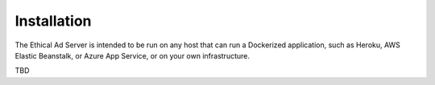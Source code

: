 Installation
============

The Ethical Ad Server is intended to be run on any host that can run a Dockerized application,
such as Heroku, AWS Elastic Beanstalk, or Azure App Service, or on your own infrastructure.

TBD
